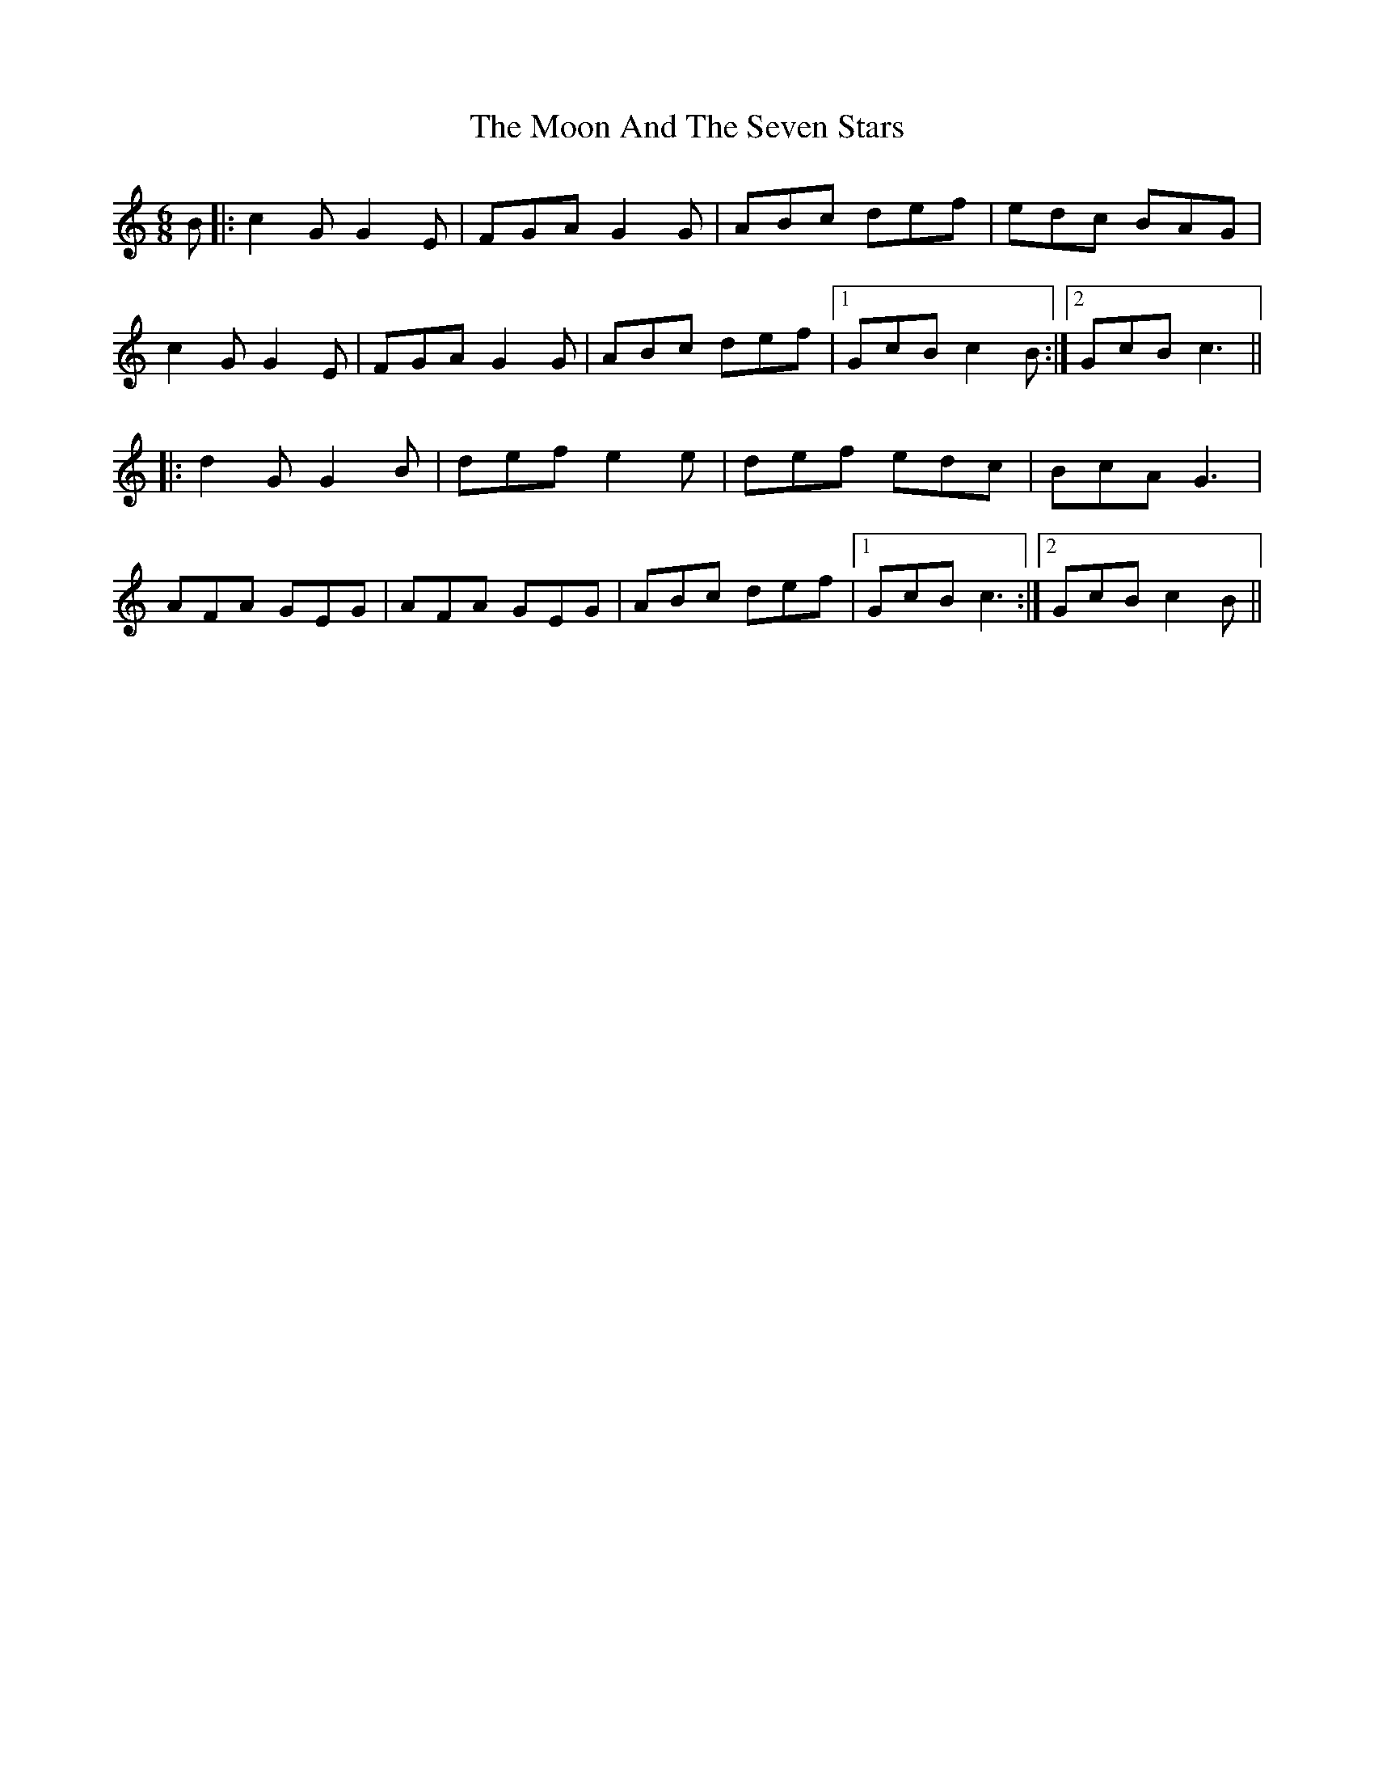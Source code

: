 X: 27614
T: Moon And The Seven Stars, The
R: jig
M: 6/8
K: Cmajor
B|:c2G G2E|FGA G2G|ABc def|edc BAG|
c2G G2E|FGA G2G|ABc def|1 GcB c2B:|2 GcB c3||
|:d2G G2B|def e2e|def edc|BcA G3|
AFA GEG|AFA GEG|ABc def|1 GcB c3:|2 GcB c2B||

